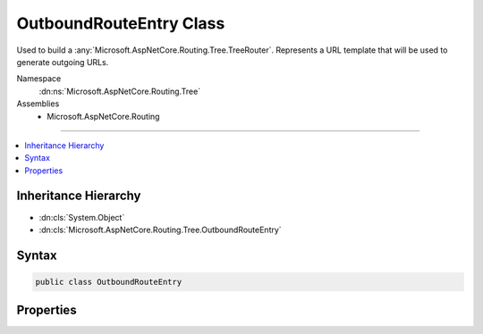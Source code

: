 

OutboundRouteEntry Class
========================






Used to build a :any:`Microsoft.AspNetCore.Routing.Tree.TreeRouter`\. Represents a URL template that will be used to generate
outgoing URLs.


Namespace
    :dn:ns:`Microsoft.AspNetCore.Routing.Tree`
Assemblies
    * Microsoft.AspNetCore.Routing

----

.. contents::
   :local:



Inheritance Hierarchy
---------------------


* :dn:cls:`System.Object`
* :dn:cls:`Microsoft.AspNetCore.Routing.Tree.OutboundRouteEntry`








Syntax
------

.. code-block:: csharp

    public class OutboundRouteEntry








.. dn:class:: Microsoft.AspNetCore.Routing.Tree.OutboundRouteEntry
    :hidden:

.. dn:class:: Microsoft.AspNetCore.Routing.Tree.OutboundRouteEntry

Properties
----------

.. dn:class:: Microsoft.AspNetCore.Routing.Tree.OutboundRouteEntry
    :noindex:
    :hidden:

    
    .. dn:property:: Microsoft.AspNetCore.Routing.Tree.OutboundRouteEntry.Constraints
    
        
    
        
        Gets or sets the route constraints.
    
        
        :rtype: System.Collections.Generic.IDictionary<System.Collections.Generic.IDictionary`2>{System.String<System.String>, Microsoft.AspNetCore.Routing.IRouteConstraint<Microsoft.AspNetCore.Routing.IRouteConstraint>}
    
        
        .. code-block:: csharp
    
            public IDictionary<string, IRouteConstraint> Constraints { get; set; }
    
    .. dn:property:: Microsoft.AspNetCore.Routing.Tree.OutboundRouteEntry.Defaults
    
        
    
        
        Gets or sets the route defaults.
    
        
        :rtype: Microsoft.AspNetCore.Routing.RouteValueDictionary
    
        
        .. code-block:: csharp
    
            public RouteValueDictionary Defaults { get; set; }
    
    .. dn:property:: Microsoft.AspNetCore.Routing.Tree.OutboundRouteEntry.Handler
    
        
    
        
        The :any:`Microsoft.AspNetCore.Routing.IRouter` to invoke when this entry matches.
    
        
        :rtype: Microsoft.AspNetCore.Routing.IRouter
    
        
        .. code-block:: csharp
    
            public IRouter Handler { get; set; }
    
    .. dn:property:: Microsoft.AspNetCore.Routing.Tree.OutboundRouteEntry.Order
    
        
    
        
        Gets or sets the order of the entry.
    
        
        :rtype: System.Int32
    
        
        .. code-block:: csharp
    
            public int Order { get; set; }
    
    .. dn:property:: Microsoft.AspNetCore.Routing.Tree.OutboundRouteEntry.Precedence
    
        
    
        
        Gets or sets the precedence of the template for link generation. A greater value of 
        :dn:prop:`Microsoft.AspNetCore.Routing.Tree.OutboundRouteEntry.Precedence` means that an entry is considered first.
    
        
        :rtype: System.Decimal
    
        
        .. code-block:: csharp
    
            public decimal Precedence { get; set; }
    
    .. dn:property:: Microsoft.AspNetCore.Routing.Tree.OutboundRouteEntry.RequiredLinkValues
    
        
    
        
        Gets or sets the set of values that must be present for link genration.
    
        
        :rtype: Microsoft.AspNetCore.Routing.RouteValueDictionary
    
        
        .. code-block:: csharp
    
            public RouteValueDictionary RequiredLinkValues { get; set; }
    
    .. dn:property:: Microsoft.AspNetCore.Routing.Tree.OutboundRouteEntry.RouteName
    
        
    
        
        Gets or sets the name of the route.
    
        
        :rtype: System.String
    
        
        .. code-block:: csharp
    
            public string RouteName { get; set; }
    
    .. dn:property:: Microsoft.AspNetCore.Routing.Tree.OutboundRouteEntry.RouteTemplate
    
        
    
        
        Gets or sets the :dn:prop:`Microsoft.AspNetCore.Routing.Tree.OutboundRouteEntry.RouteTemplate`\.
    
        
        :rtype: Microsoft.AspNetCore.Routing.Template.RouteTemplate
    
        
        .. code-block:: csharp
    
            public RouteTemplate RouteTemplate { get; set; }
    


